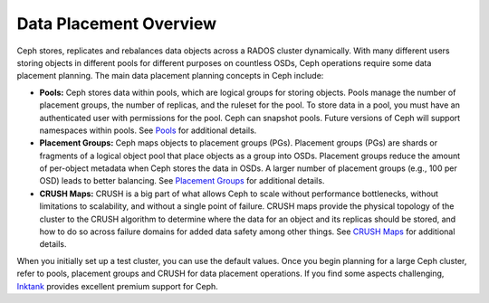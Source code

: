 =========================
 Data Placement Overview
=========================

Ceph stores, replicates and rebalances data objects across a RADOS cluster
dynamically.  With many different users storing objects in different pools for
different purposes on countless OSDs, Ceph operations require some data
placement planning.  The main data placement planning concepts in Ceph include: 

- **Pools:** Ceph stores data within pools, which are logical groups for storing
  objects. Pools manage the number of placement groups, the number of replicas,
  and the ruleset for the pool. To store data in a pool, you must have
  an authenticated user with permissions for the pool. Ceph can snapshot pools. 
  Future versions of Ceph will support namespaces within pools. See `Pools`_
  for additional details.
  
- **Placement Groups:** Ceph maps objects to placement groups (PGs). 
  Placement groups (PGs) are shards or fragments of a logical object pool
  that place objects as a group into OSDs. Placement groups reduce the amount 
  of per-object metadata when Ceph stores the data in OSDs. A larger number of 
  placement groups (e.g., 100 per OSD) leads to better balancing. See 
  `Placement Groups`_ for additional details.

- **CRUSH Maps:**  CRUSH is a big part of what allows Ceph to scale without 
  performance bottlenecks, without limitations to scalability, and without a 
  single point of failure. CRUSH maps provide the physical topology of the 
  cluster to the CRUSH algorithm to determine where the data for an object 
  and its replicas should be stored, and how to do so across failure domains 
  for added data safety among other things. See `CRUSH Maps`_ for additional
  details.
  
When you initially set up a test cluster, you can use the default values. Once
you begin planning for a large Ceph cluster, refer to pools, placement groups
and CRUSH for data placement operations. If you find some aspects challenging,
`Inktank`_ provides excellent  premium support for Ceph.

.. _Pools: ../pools
.. _Placement Groups: ../placement-groups
.. _CRUSH Maps: ../crush-map
.. _Inktank: http://www.inktank.com